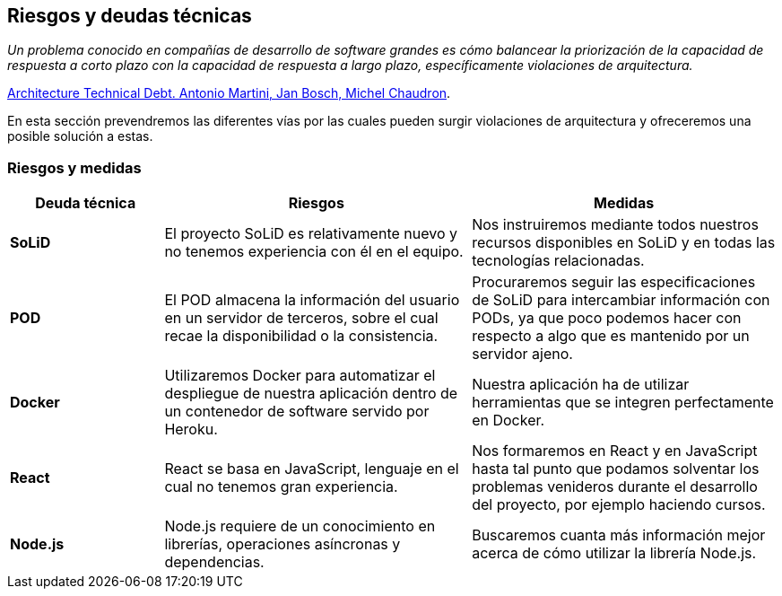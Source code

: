 [[section-technical-risks]]
== Riesgos y deudas técnicas

_Un problema conocido en compañías de desarrollo de software grandes es cómo balancear la priorización de la capacidad de respuesta a corto plazo con la capacidad de respuesta a largo plazo, específicamente violaciones de arquitectura._

[.text-right]
https://www.researchgate.net/publication/265822240_Architecture_Technical_Debt_Understanding_Causes_and_a_Qualitative_Model[Architecture Technical Debt. Antonio Martini, Jan Bosch, Michel Chaudron].

En esta sección prevendremos las diferentes vías por las cuales pueden surgir violaciones de arquitectura y ofreceremos una posible solución a estas.

=== Riesgos y medidas

[options = "header", cols = "1,2,2"]
|===
 Deuda técnica | Riesgos | Medidas |
 *SoLiD* |
    El proyecto SoLiD es relativamente nuevo y no tenemos experiencia con él en el equipo. |
        Nos instruiremos mediante todos nuestros recursos disponibles en SoLiD y en todas las tecnologías relacionadas. |
 *POD* |
    El POD almacena la información del usuario en un servidor de terceros, sobre el cual recae la disponibilidad o la consistencia. |
        Procuraremos seguir las especificaciones de SoLiD para intercambiar información con PODs, 
        ya que poco podemos hacer con respecto a algo que es mantenido por un servidor ajeno. |
 *Docker* |
    Utilizaremos Docker para automatizar el despliegue de nuestra aplicación dentro de un contenedor de software servido por Heroku. |
        Nuestra aplicación ha de utilizar herramientas que se integren perfectamente en Docker. |
 *React* |
    React se basa en JavaScript, lenguaje en el cual no tenemos gran experiencia. |
        Nos formaremos en React y en JavaScript hasta tal punto que podamos solventar los problemas venideros durante el desarrollo del proyecto, por ejemplo haciendo cursos. |
 *Node.js* |
    Node.js requiere de un conocimiento en librerías, operaciones asíncronas y dependencias. |
        Buscaremos cuanta más información mejor acerca de cómo utilizar la librería Node.js. |
|===
